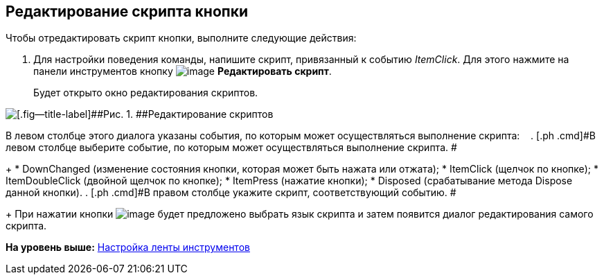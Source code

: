 [[ariaid-title1]]
== Редактирование скрипта кнопки

Чтобы отредактировать скрипт кнопки, выполните следующие действия:

. [.ph .cmd]#Для настройки поведения команды, напишите скрипт, привязанный к событию _ItemClick_. Для этого нажмите на панели инструментов кнопку image:images/Buttons/lay_Ribbon_edit_script.png[image] [.ph .uicontrol]*Редактировать скрипт*.#
+
Будет открыто окно редактирования скриптов.

image::images/lay_Script_editor.png[[.fig--title-label]##Рис. 1. ##Редактирование скриптов]

В левом столбце этого диалога указаны события, по которым может осуществляться выполнение скрипта:   
. [.ph .cmd]#В левом столбце выберите событие, по которым может осуществляться выполнение скрипта. #
+
* DownChanged (изменение состояния кнопки, которая может быть нажата или отжата);
* ItemClick (щелчок по кнопке);
* ItemDoubleClick (двойной щелчок по кнопке);
* ItemPress (нажатие кнопки);
* Disposed (срабатывание метода Dispose данной кнопки).
. [.ph .cmd]#В правом столбце укажите скрипт, соответствующий событию. #
+
При нажатии кнопки image:images/Buttons/lay_threedots.png[image] будет предложено выбрать язык скрипта и затем появится диалог редактирования самого скрипта.

*На уровень выше:* xref:../pages/lay_Set_ribbon.adoc[Настройка ленты инструментов]
